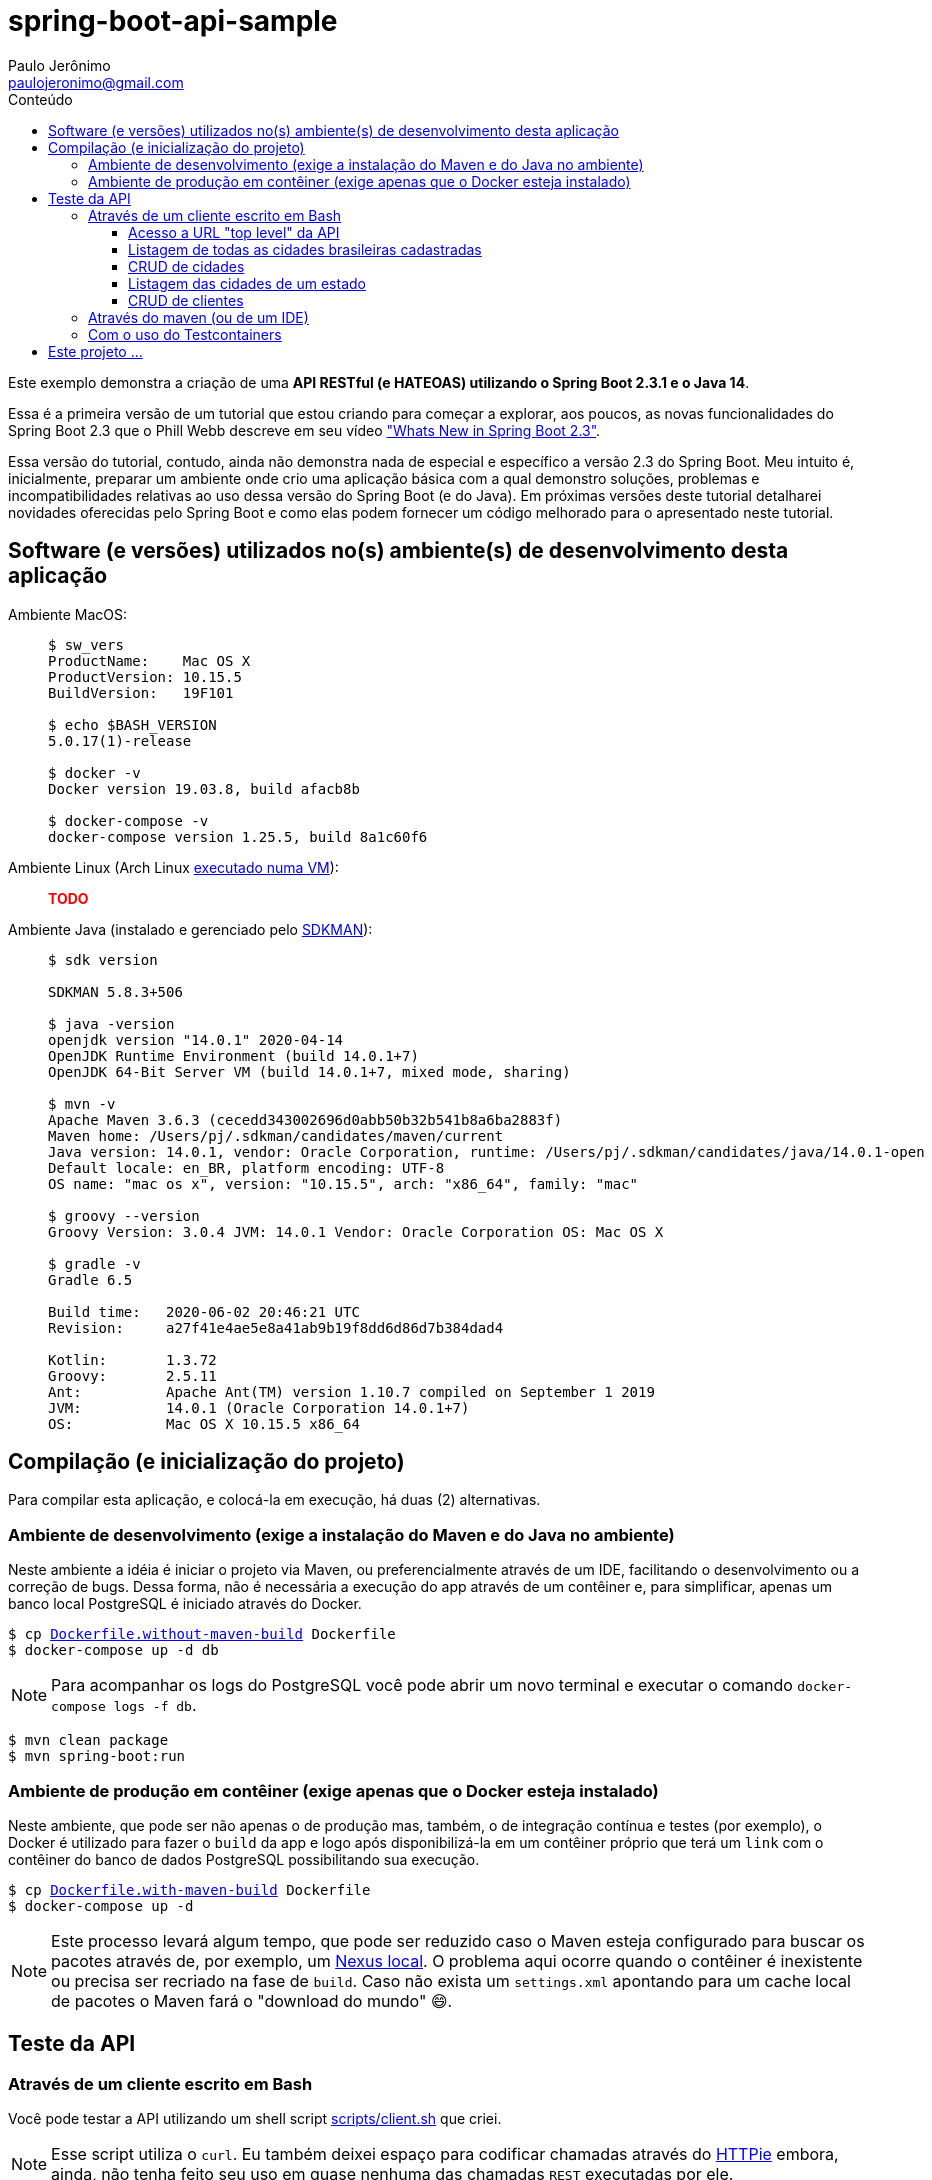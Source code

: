 = spring-boot-api-sample
Paulo Jerônimo <paulojeronimo@gmail.com>
:toc:
:toc-title: Conteúdo
:toclevels: 4
:icons: font
ifdef::backend-html5[]
:TODO: pass:[<strong><spam style="color:red">TODO</spam></strong>]
endif::[]
ifdef::backend-pdf[]
:TODO: TODO
endif::[]

Este exemplo demonstra a criação de uma *API RESTful (e HATEOAS) utilizando o Spring Boot 2.3.1 e o Java 14*.

Essa é a primeira versão de um tutorial que estou criando para começar a explorar,
aos poucos, as novas funcionalidades do Spring Boot 2.3 que o Phill Webb descreve
em seu vídeo https://www.youtube.com/watch?v=WL7U-yGfUXA["Whats New in Spring Boot 2.3"^].

Essa versão do tutorial, contudo, ainda não demonstra nada de especial e específico a versão 2.3 do Spring Boot. Meu intuito é, inicialmente, preparar um ambiente onde crio uma aplicação básica com a qual demonstro soluções, problemas e incompatibilidades relativas ao uso dessa versão do Spring Boot (e do Java). Em próximas versões deste tutorial detalharei novidades oferecidas pelo Spring Boot e como elas podem fornecer um código melhorado para o apresentado neste tutorial.

== Software (e versões) utilizados no(s) ambiente(s) de desenvolvimento desta aplicação

Ambiente MacOS: ::
+
----
$ sw_vers
ProductName:	Mac OS X
ProductVersion:	10.15.5
BuildVersion:	19F101

$ echo $BASH_VERSION
5.0.17(1)-release

$ docker -v
Docker version 19.03.8, build afacb8b

$ docker-compose -v
docker-compose version 1.25.5, build 8a1c60f6
----

Ambiente Linux (Arch Linux https://www.youtube.com/watch?v=gvBPrkDqXGs&list=PL2UgI3aRNe-hdGSDDhP1KrL3aHfiCWbwG&index=3[executado numa VM^]): ::

{TODO}

Ambiente Java (instalado e gerenciado pelo https://sdkman.io/[SDKMAN^]): ::
+
----
$ sdk version

SDKMAN 5.8.3+506

$ java -version
openjdk version "14.0.1" 2020-04-14
OpenJDK Runtime Environment (build 14.0.1+7)
OpenJDK 64-Bit Server VM (build 14.0.1+7, mixed mode, sharing)

$ mvn -v
Apache Maven 3.6.3 (cecedd343002696d0abb50b32b541b8a6ba2883f)
Maven home: /Users/pj/.sdkman/candidates/maven/current
Java version: 14.0.1, vendor: Oracle Corporation, runtime: /Users/pj/.sdkman/candidates/java/14.0.1-open
Default locale: en_BR, platform encoding: UTF-8
OS name: "mac os x", version: "10.15.5", arch: "x86_64", family: "mac"

$ groovy --version
Groovy Version: 3.0.4 JVM: 14.0.1 Vendor: Oracle Corporation OS: Mac OS X

$ gradle -v
Gradle 6.5

Build time:   2020-06-02 20:46:21 UTC
Revision:     a27f41e4ae5e8a41ab9b19f8dd6d86d7b384dad4

Kotlin:       1.3.72
Groovy:       2.5.11
Ant:          Apache Ant(TM) version 1.10.7 compiled on September 1 2019
JVM:          14.0.1 (Oracle Corporation 14.0.1+7)
OS:           Mac OS X 10.15.5 x86_64
----

== Compilação (e inicialização do projeto)

Para compilar esta aplicação, e colocá-la em execução, há duas (2) alternativas.

=== Ambiente de desenvolvimento (exige a instalação do Maven e do Java no ambiente)

Neste ambiente a idéia é iniciar o projeto via Maven,
ou preferencialmente através de um IDE, facilitando o desenvolvimento ou a correção de bugs. Dessa forma, não é necessária a execução do app através de um contêiner e, para simplificar, apenas um banco local PostgreSQL é iniciado através do Docker.

[subs="macros"]
----
$ cp link:Dockerfile.without-maven-build[] Dockerfile
$ docker-compose up -d db
----

NOTE: Para acompanhar os logs do PostgreSQL você pode abrir um novo terminal e executar o comando `docker-compose logs -f db`.

----
$ mvn clean package
$ mvn spring-boot:run
----

=== Ambiente de produção em contêiner (exige apenas que o Docker esteja instalado)

Neste ambiente, que pode ser não apenas o de produção mas, também, o de integração contínua e testes (por exemplo), o Docker é utilizado para fazer o `build` da app e logo após disponibilizá-la em um contêiner próprio que terá um `link` com o contêiner do banco de dados PostgreSQL possibilitando sua execução.

[subs="macros"]
----
$ cp link:Dockerfile.with-maven-build[] Dockerfile
$ docker-compose up -d
----

NOTE: Este processo levará algum tempo, que pode ser reduzido caso o Maven esteja configurado para buscar os pacotes através de, por exemplo, um https://github.com/sonatype/docker-nexus3[Nexus local^]. O problema aqui ocorre quando o contêiner é inexistente ou precisa ser recriado na fase de `build`. Caso não exista um `settings.xml` apontando para um cache local de pacotes o Maven fará o "download do mundo" 😄.

== Teste da API

=== Através de um cliente escrito em Bash

Você pode testar a API utilizando um shell script link:scripts/client.sh[] que criei.

NOTE: Esse script utiliza o `curl`. Eu também deixei espaço para codificar chamadas através do https://httpie.org/[HTTPie^] embora, ainda, não tenha feito seu uso em quase nenhuma das chamadas `REST` executadas por ele.

Exemplos de uso:

==== Acesso a URL "top level" da API

----
$ ./scripts/client.sh top-level
{
  "_links" : {
    "br-cities" : {
      "href" : "http://localhost:8080/br-cities{?page,size,sort}",
      "templated" : true
    },
    "profile" : {
      "href" : "http://localhost:8080/profile"
    }
  }
}
----

==== Listagem de todas as cidades brasileiras cadastradas

----
$ ./scripts/client.sh br-cities
{
  "_embedded" : {
    "br-cities" : [ {
      "state" : "SP",
      "name" : "São Paulo",
      "_links" : {
        "self" : {
          "href" : "http://localhost:8080/br-cities/3"
        },
        "br-city" : {
          "href" : "http://localhost:8080/br-cities/3"
        }
      }
    }, {
      "state" : "RJ",
      "name" : "Rio de Janeiro",
      "_links" : {
        "self" : {
          "href" : "http://localhost:8080/br-cities/4"
        },
        "br-city" : {
          "href" : "http://localhost:8080/br-cities/4"
        }
      }
    }, {
...
----

==== CRUD de cidades

*`Create`* da "Cidade XPTO" de SP:

----
$ ./scripts/client.sh br-cities-create 'Cidade XPTO' SP
HTTP/1.1 201
Vary: Origin
Vary: Access-Control-Request-Method
Vary: Access-Control-Request-Headers
Location: http://localhost:8080/br-cities/6
Content-Type: application/hal+json
Transfer-Encoding: chunked
Date: Wed, 17 Jun 2020 13:53:19 GMT

{
  "state" : "SP",
  "name" : "Cidade XPTO",
  "_links" : {
    "self" : {
      "href" : "http://localhost:8080/br-cities/6"
    },
    "br-city" : {
      "href" : "http://localhost:8080/br-cities/6"
    }
  }
}
----

*`Retrieve`* da cidade de id "6":

----
$ ./scripts/client.sh br-cities-retrieve 6
{
  "state" : "SP",
  "name" : "Cidade XPTO",
  "_links" : {
    "self" : {
      "href" : "http://localhost:8080/br-cities/6"
    },
    "br-city" : {
      "href" : "http://localhost:8080/br-cities/6"
    }
  }
}
----

*`Update`* da cidade de id "6":

----
$ ./scripts/client.sh br-cities-update 6 'Brasília' DF
{
  "state" : "DF",
  "name" : "Brasília",
  "_links" : {
    "self" : {
      "href" : "http://localhost:8080/br-cities/6"
    },
    "br-city" : {
      "href" : "http://localhost:8080/br-cities/6"
    }
  }
}
----

*`Delete`* da cidade de id "1":

----
$ ./scripts/client.sh br-cities-delete 1
----

==== Listagem das cidades de um estado

{TODO}

==== CRUD de clientes

{TODO}

=== Através do maven (ou de um IDE)

{TODO}

=== Com o uso do Testcontainers

{TODO}

== Este projeto ...

. Faz uso de código Java gerado através de um *outro projeto que criei* (em https://groovy-lang.org/[Groovy^]) e que:
.. Gera https://docs.oracle.com/javase/tutorial/java/javaOO/enum.html[Java Enums^], usando a sintaxe do Java 8, para estados e regiões do Brazil.
... Eles são criados a partir de uma API provida pelo IBGE.
.. Demonstra o uso de algumas APIs do Groovy:
... http://docs.groovy-lang.org/latest/html/gapi/groovy/util/ConfigSlurper.html[groovy.util.ConfigSlurper^]
... http://docs.groovy-lang.org/2.4.0/html/gapi/groovy/json/JsonSlurper.html[groovy.json.JsonSlurper^]
... https://docs.groovy-lang.org/latest/html/api/groovy/text/SimpleTemplateEngine.html[groovy.text.SimpleTemplateEngine^]
.. Demonstra um teste bem simples, no estilo https://en.wikipedia.org/wiki/Behavior-driven_development[BDD^], utilizando as versões mais atuais do Groovy e do https://github.com/spockframework/spock[Spock Framework^].
.. Demonstra como o https://gradle.org/[Gradle^] é configurado para isto.
.. *[red]#Este é o projeto#*: https://github.com/paulojeronimo/java-enums-generator.
. Utiliza o https://projectlombok.org/[Lombok^] para, através de https://docs.oracle.com/javase/8/docs/api/javax/annotation/processing/Processor.html[Java annotation processors^], evitar código repetitivo e desgastante.
.. O Lombok tem plugins para vários IDEs, inclusive o IntelliJ IDEA que utilizo.
. É gerado utilizando o release mais atual do Spring Boot (2.3.1).
. Faz uso da versão 13 do JDK, em sua configuração no `pom.xml`:
.. Apesar do projeto ter sido criando utilizando o https://github.com/spring-io/initializr[initilizr do Spring Boot^], via `curl`, e gerado na versão 14 do OpenJDK, o plugin do maven chamado gmavenplus, utilizado tornar possível a criação de testes através do Spock não suportou esta versão gerando um erro:
+
----
[ERROR] Failed to execute goal org.codehaus.gmavenplus:gmavenplus-plugin:1.9.0:compileTests (default) on project JavaProject: Execution default of goal org.codehaus.gmavenplus:gmavenplus-plugin:1.9.0:compileTests failed: Target bytecode 14 requires Groovy 3.0.0-beta-2 or newer. -> [Help 1]
----
+
.. Dessa forma, o `pom.xml` precisou de um `fall back` para a versão 13 que não gerou problemas.
. Tentou utilizar o Groovy na versão 3.0.
.. Eu queria ter conseguido isso usando o Maven, da mesma forma que consegui ao criar o projeto *java-enums-generator* utilizando o Gradle. Mas, não consegui configurar o Maven. Referências:
... https://blog.solidsoft.pl/2020/06/16/what-happened-to-groovy-dependencies-in-spock-2.0/
.. Ao ter que retornar o uso do Groovy para a versão 2.5, descobri que ele não oferece suporte a sintaxe 'Java 8 method reference'. Então, tive que alterar o https://github.com/paulojeronimo/java-enums-generator/blob/master/sample.test/src/test/groovy/com/example/JavaProject/enums/BRStateSpec.groovy[código de um teste que havia escrito com o Spock^] para link:src/test/groovy/com/example/JavaProject/BRStateSpockTest.groovy[uma uma nova sintaxe^]. Referências:
... https://stackoverflow.com/questions/41398751/groovy-equivalent-of-java-8-double-colon-operator
. Utiliza anotações de validação para as entidades.
. Faz uso de uma anotação `@Converter` (do JPA 2.1) para persistir enumerados no banco de dados.
. Cria APIs RESTful seguindo https://en.wikipedia.org/wiki/HATEOAS[o padrão HATEOAS^].
.. Isso possibilita que, a partir do retorno de cada chamada REST seja possível termos links que transforam a API numa espécie de https://en.wikipedia.org/wiki/Hypermedia[hypermedia^].
.. Tentei, sem sucesso, fazer uso do https://swagger.io/[Swagger^] para documentar a API.
... O insucesso ocorreu mesmo tentando seguir algumas orientações descritas na https://github.com/springfox/springfox/issues/2932[issue 2932^].
... Abortei essa missão para tentar novamente, em breve, fazer uso do https://springdoc.org[projeto springdoc] para fazer a documentação da API, como esperava fazer com o Swagger.
.. O projeto faz uso da interface https://docs.spring.io/spring-data/commons/docs/current/api/org/springframework/data/repository/PagingAndSortingRepository.html[PagingAndSortingRepository^] que auxilia na criação de componentes CRUD e na apresentação RESTful de acordo com esse padrão.
. Tem suas tabelas gerenciadas pelo PostgreSQL que:
.. É executado https://hub.docker.com/_/postgres[de forma conteinerizada^] através do https://docker.com[Docker^].
.. Disponibiliza todos os dados fora do contêiner, em um volume acessível pelo sistema de arquivos dentro do diretório do projeto.
... Dessa forma, se o contêiner for removido, todos os dados sobrevirerão a desastres.
. Também utiliza o Docker e o https://docs.docker.com/compose/[Docker Compose^] para:
.. Fazer um build (opcional) da aplicação diretamente a partir de um contêiner.
.. Executar a aplicação através de um contêiner que, desta forma, pode ser orquestrado e gerenciado por Kubernetes, OpenStack, OpenShift, etc.
